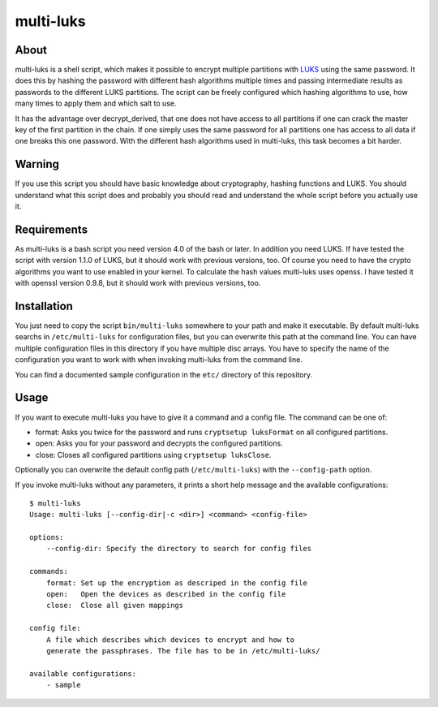 ==========
multi-luks
==========

About
=====

multi-luks is a shell script, which makes it possible to encrypt
multiple partitions with LUKS__ using the same password. It does this
by hashing the password with different hash algorithms multiple times
and passing intermediate results as passwords to the different LUKS
partitions. The script can be freely configured which hashing
algorithms to use, how many times to apply them and which salt to
use.

It has the advantage over decrypt_derived, that one does not have
access to all partitions if one can crack the master key of the first
partition in the chain. If one simply uses the same password for all
partitions one has access to all data if one breaks this one
password. With the different hash algorithms used in multi-luks, this
task becomes a bit harder.

__ http://code.google.com/p/cryptsetup/

Warning
=======

If you use this script you should have basic knowledge about
cryptography, hashing functions and LUKS. You should understand what
this script does and probably you should read and understand the whole
script before you actually use it.

Requirements
============

As multi-luks is a bash script you need version 4.0 of the bash or
later. In addition you need LUKS. If have tested the script with
version 1.1.0 of LUKS, but it should work with previous versions,
too. Of course you need to have the crypto algorithms you want to use
enabled in your kernel. To calculate the hash values multi-luks uses
openss. I have tested it with openssl version 0.9.8, but it should
work with previous versions, too.


Installation
============

You just need to copy the script ``bin/multi-luks`` somewhere to your
path and make it executable. By default multi-luks searchs in
``/etc/multi-luks`` for configuration files, but you can overwrite
this path at the command line. You can have multiple configuration
files in this directory if you have multiple disc arrays. You have to
specify the name of the configuration you want to work with when
invoking multi-luks from the command line.

You can find a documented sample configuration in the ``etc/``
directory of this repository.

Usage
=====

If you want to execute multi-luks you have to give it a command and a
config file. The command can be one of:

- format: Asks you twice for the password and runs ``cryptsetup
  luksFormat`` on all configured partitions.
- open: Asks you for your password and decrypts the configured
  partitions.
- close: Closes all configured partitions using ``cryptsetup
  luksClose``.

Optionally you can overwrite the default config path
(``/etc/multi-luks``) with the ``--config-path`` option.

If you invoke multi-luks without any parameters, it prints a short
help message and the available configurations::

    $ multi-luks
    Usage: multi-luks [--config-dir|-c <dir>] <command> <config-file>

    options:
        --config-dir: Specify the directory to search for config files

    commands:
        format: Set up the encryption as descriped in the config file
        open:   Open the devices as described in the config file
        close:  Close all given mappings

    config file:
        A file which describes which devices to encrypt and how to 
        generate the passphrases. The file has to be in /etc/multi-luks/

    available configurations:
        - sample
